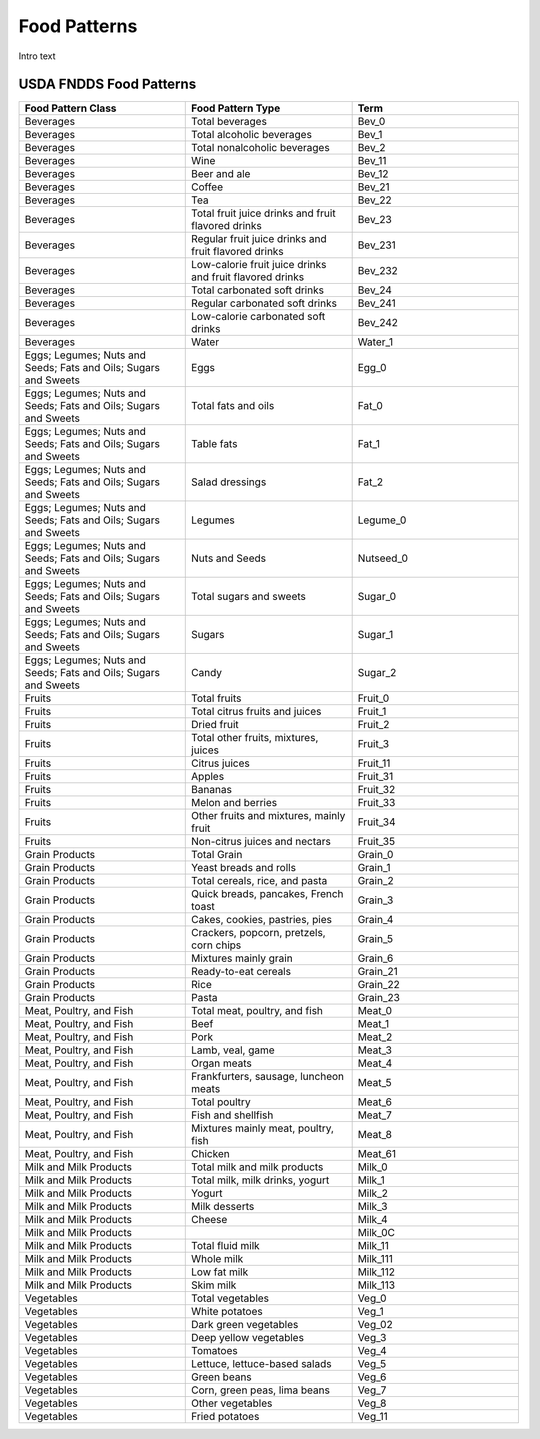 
.. _$_03-detail-5-meals-1-fndds-food-patterns:

=============
Food Patterns
=============

Intro text

------------------------
USDA FNDDS Food Patterns
------------------------

.. csv-table::
   :header: "Food Pattern Class", "Food Pattern Type", "Term"
   :widths: 10, 10, 10

   "Beverages", "Total beverages", "Bev_0"
   "Beverages", "Total alcoholic beverages", "Bev_1"
   "Beverages", "Total nonalcoholic beverages", "Bev_2"
   "Beverages", "Wine", "Bev_11"
   "Beverages", "Beer and ale", "Bev_12"
   "Beverages", "Coffee", "Bev_21"
   "Beverages", "Tea", "Bev_22"
   "Beverages", "Total fruit juice drinks and fruit flavored drinks", "Bev_23"
   "Beverages", "Regular fruit juice drinks and fruit flavored drinks", "Bev_231"
   "Beverages", "Low-calorie fruit juice drinks and fruit flavored drinks", "Bev_232"
   "Beverages", "Total carbonated soft drinks", "Bev_24"
   "Beverages", "Regular carbonated soft drinks", "Bev_241"
   "Beverages", "Low-calorie carbonated soft drinks", "Bev_242"
   "Beverages", "Water", "Water_1"
   "Eggs; Legumes; Nuts and Seeds; Fats and Oils; Sugars and Sweets", "Eggs", "Egg_0"
   "Eggs; Legumes; Nuts and Seeds; Fats and Oils; Sugars and Sweets", "Total fats and oils", "Fat_0"
   "Eggs; Legumes; Nuts and Seeds; Fats and Oils; Sugars and Sweets", "Table fats", "Fat_1"
   "Eggs; Legumes; Nuts and Seeds; Fats and Oils; Sugars and Sweets", "Salad dressings", "Fat_2"
   "Eggs; Legumes; Nuts and Seeds; Fats and Oils; Sugars and Sweets", "Legumes", "Legume_0"
   "Eggs; Legumes; Nuts and Seeds; Fats and Oils; Sugars and Sweets", "Nuts and Seeds", "Nutseed_0"
   "Eggs; Legumes; Nuts and Seeds; Fats and Oils; Sugars and Sweets", "Total sugars and sweets", "Sugar_0"
   "Eggs; Legumes; Nuts and Seeds; Fats and Oils; Sugars and Sweets", "Sugars", "Sugar_1"
   "Eggs; Legumes; Nuts and Seeds; Fats and Oils; Sugars and Sweets", "Candy", "Sugar_2"
   "Fruits", "Total fruits", "Fruit_0"
   "Fruits", "Total citrus fruits and juices", "Fruit_1"
   "Fruits", "Dried fruit", "Fruit_2"
   "Fruits", "Total other fruits, mixtures, juices", "Fruit_3"
   "Fruits", "Citrus juices", "Fruit_11"
   "Fruits", "Apples", "Fruit_31"
   "Fruits", "Bananas", "Fruit_32"
   "Fruits", "Melon and berries", "Fruit_33"
   "Fruits", "Other fruits and mixtures, mainly fruit", "Fruit_34"
   "Fruits", "Non-citrus juices and nectars", "Fruit_35"
   "Grain Products", "Total Grain", "Grain_0"
   "Grain Products", "Yeast breads and rolls", "Grain_1"
   "Grain Products", "Total cereals, rice, and pasta", "Grain_2"
   "Grain Products", "Quick breads, pancakes, French toast", "Grain_3"
   "Grain Products", "Cakes, cookies, pastries, pies", "Grain_4"
   "Grain Products", "Crackers, popcorn, pretzels, corn chips", "Grain_5"
   "Grain Products", "Mixtures mainly grain", "Grain_6"
   "Grain Products", "Ready-to-eat cereals", "Grain_21"
   "Grain Products", "Rice", "Grain_22"
   "Grain Products", "Pasta", "Grain_23"
   "Meat, Poultry, and Fish", "Total meat, poultry, and fish", "Meat_0"
   "Meat, Poultry, and Fish", "Beef", "Meat_1"
   "Meat, Poultry, and Fish", "Pork", "Meat_2"
   "Meat, Poultry, and Fish", "Lamb, veal, game", "Meat_3"
   "Meat, Poultry, and Fish", "Organ meats", "Meat_4"
   "Meat, Poultry, and Fish", "Frankfurters, sausage, luncheon meats", "Meat_5"
   "Meat, Poultry, and Fish", "Total poultry", "Meat_6"
   "Meat, Poultry, and Fish", "Fish and shellfish", "Meat_7"
   "Meat, Poultry, and Fish", "Mixtures mainly meat, poultry, fish", "Meat_8"
   "Meat, Poultry, and Fish", "Chicken", "Meat_61"
   "Milk and Milk Products", "Total milk and milk products", "Milk_0"
   "Milk and Milk Products", "Total milk, milk drinks, yogurt", "Milk_1"
   "Milk and Milk Products", "Yogurt", "Milk_2"
   "Milk and Milk Products", "Milk desserts", "Milk_3"
   "Milk and Milk Products", "Cheese", "Milk_4"
   "Milk and Milk Products", "", "Milk_0C"
   "Milk and Milk Products", "Total fluid milk", "Milk_11"
   "Milk and Milk Products", "Whole milk", "Milk_111"
   "Milk and Milk Products", "Low fat milk", "Milk_112"
   "Milk and Milk Products", "Skim milk", "Milk_113"
   "Vegetables", "Total vegetables", "Veg_0"
   "Vegetables", "White potatoes", "Veg_1"
   "Vegetables", "Dark green vegetables", "Veg_02"
   "Vegetables", "Deep yellow vegetables", "Veg_3"
   "Vegetables", "Tomatoes", "Veg_4"
   "Vegetables", "Lettuce, lettuce-based salads", "Veg_5"
   "Vegetables", "Green beans", "Veg_6"
   "Vegetables", "Corn, green peas, lima beans", "Veg_7"
   "Vegetables", "Other vegetables", "Veg_8"
   "Vegetables", "Fried potatoes", "Veg_11"

